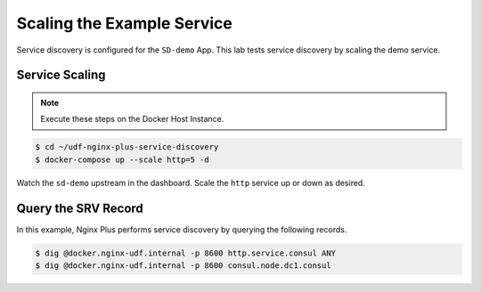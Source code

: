 Scaling the Example Service
-----------------------------------------

Service discovery is configured for the ``SD-demo`` App. This lab tests service discovery by scaling the demo service.

Service Scaling
~~~~~~~~~~~~~~~~~~~~

.. note:: Execute these steps on the Docker Host Instance.

.. code:: shell

    $ cd ~/udf-nginx-plus-service-discovery
    $ docker-compose up --scale http=5 -d

Watch the ``sd-demo`` upstream in the dashboard. Scale the ``http`` service up or down as desired.

Query the SRV Record
~~~~~~~~~~~~~~~~~~~~

In this example, Nginx Plus performs service discovery by querying the following records.

.. code:: shell

    $ dig @docker.nginx-udf.internal -p 8600 http.service.consul ANY
    $ dig @docker.nginx-udf.internal -p 8600 consul.node.dc1.consul

